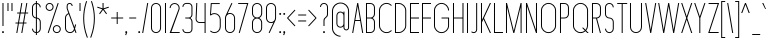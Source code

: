 SplineFontDB: 3.2
FontName: Roland
FullName: Roland
FamilyName: Roland
Weight: Light
Copyright: Copyright (c) 2020, Roland Bernard
UComments: "2020-8-28: Created with FontForge (http://fontforge.org)"
Version: 001.000
ItalicAngle: 0
UnderlinePosition: -100
UnderlineWidth: 50
Ascent: 800
Descent: 200
InvalidEm: 0
LayerCount: 2
Layer: 0 0 "Back" 1
Layer: 1 0 "Fore" 0
XUID: [1021 36 1614478912 11935583]
FSType: 0
OS2Version: 0
OS2_WeightWidthSlopeOnly: 0
OS2_UseTypoMetrics: 1
CreationTime: 1598621781
ModificationTime: 1600025480
PfmFamily: 17
TTFWeight: 1
TTFWidth: 1
LineGap: 90
VLineGap: 0
OS2TypoAscent: 0
OS2TypoAOffset: 1
OS2TypoDescent: 0
OS2TypoDOffset: 1
OS2TypoLinegap: 90
OS2WinAscent: 0
OS2WinAOffset: 1
OS2WinDescent: 0
OS2WinDOffset: 1
HheadAscent: 0
HheadAOffset: 1
HheadDescent: 0
HheadDOffset: 1
OS2CapHeight: 750
OS2XHeight: 500
OS2Vendor: 'PfEd'
MarkAttachClasses: 1
DEI: 91125
LangName: 1033
Encoding: UnicodeBmp
UnicodeInterp: none
NameList: AGL For New Fonts
DisplaySize: -48
AntiAlias: 1
FitToEm: 0
WinInfo: 30 30 12
BeginPrivate: 1
BlueValues 22 [-2 0 500 502 750 752]
EndPrivate
BeginChars: 65536 117

StartChar: X
Encoding: 88 88 0
Width: 336
Flags: MW
LayerCount: 2
Fore
SplineSet
30 750 m 1
 56.353515625 750 l 1
 168.17578125 414.53125 l 1
 279.998046875 750 l 1
 306.3515625 750 l 1
 181.353515625 375 l 1
 306.3515625 0 l 1
 279.998046875 0 l 1
 168.17578125 335.46875 l 1
 56.353515625 0 l 1
 30 0 l 1
 154.998046875 375 l 1
 30 750 l 1
EndSplineSet
EndChar

StartChar: Q
Encoding: 81 81 1
Width: 482
Flags: MW
LayerCount: 2
Fore
SplineSet
238.5 752 m 2
 239.5 752 l 2
 343.458007812 752 427 667.458007812 427 563.5 c 2
 427 186.5 l 2
 427 139.010742188 409.3515625 95.580078125 380.275390625 62.40234375 c 1
 442.677734375 0 l 1
 407.32421875 0 l 1
 362.59765625 44.724609375 l 1
 329.419921875 15.6484375 286.989257812 -2 239.5 -2 c 2
 238.5 -2 l 2
 134.541992188 -2 50 82.5419921875 50 186.5 c 2
 50 563.5 l 2
 50 667.458007812 134.541992188 752 238.5 752 c 2
238.5 728 m 2
 148.053710938 728 75 653.946289062 75 563.5 c 2
 75 186.5 l 2
 75 96.0537109375 148.053710938 22 238.5 22 c 2
 239.5 22 l 2
 280.359375 22 316.66796875 37.115234375 345.296875 62.025390625 c 1
 274.560546875 132.76171875 l 1
 309.9140625 132.76171875 l 1
 362.857421875 79.8203125 l 1
 387.268554688 108.600585938 402 145.89453125 402 186.5 c 2
 402 563.5 l 2
 402 653.946289062 329.946289062 728 239.5 728 c 2
 238.5 728 l 2
EndSplineSet
EndChar

StartChar: space
Encoding: 32 32 2
Width: 250
Flags: MW
LayerCount: 2
EndChar

StartChar: e
Encoding: 101 101 3
Width: 342
Flags: MW
LayerCount: 2
Fore
SplineSet
171 502 m 2
 171.052734375 502 l 2
 240.467773438 501.985351562 297 445.421875 297 376 c 2
 297 238 l 1
 70 238 l 1
 70 124 l 2
 70 68.0712890625 115.071289062 22 171 22 c 2
 186 22 l 2
 214.090820312 22 239.440429688 33.625 257.71875 52.28125 c 1
 275.0390625 34.9609375 l 1
 252.21875 12.140625 220.719726562 -2 186 -2 c 2
 171 -2 l 2
 101.560546875 -2 45 54.560546875 45 124 c 2
 45 376 l 2
 45 445.439453125 101.560546875 502.014648438 171 502 c 2
171 478 m 2
 115.071289062 478.013671875 70 431.928710938 70 376 c 2
 70 262 l 1
 272 262 l 1
 272 376 l 2
 272 431.912109375 226.955078125 477.986328125 171.049804688 478 c 2
 171 478 l 2
EndSplineSet
EndChar

StartChar: exclam
Encoding: 33 33 4
Width: 150
Flags: MW
LayerCount: 2
Fore
SplineSet
62.5 175 m 5
 62.5 750 l 5
 87.5 750 l 5
 87.5 175 l 5
 62.5 175 l 5
50 23 m 4
 50 36.806640625 61.193359375 48 75 48 c 4
 88.806640625 48 100 36.806640625 100 23 c 4
 100 9.193359375 88.806640625 -2 75 -2 c 4
 61.193359375 -2 50 9.193359375 50 23 c 4
EndSplineSet
EndChar

StartChar: quotedbl
Encoding: 34 34 5
Width: 200
Flags: MW
LayerCount: 2
Fore
SplineSet
37.5 550 m 5
 37.5 750 l 5
 62.5 750 l 5
 62.5 550 l 5
 37.5 550 l 5
137.5 550 m 5
 137.5 750 l 5
 162.5 750 l 5
 162.5 550 l 5
 137.5 550 l 5
EndSplineSet
EndChar

StartChar: numbersign
Encoding: 35 35 6
Width: 391
Flags: MW
LayerCount: 2
Fore
SplineSet
182.833984375 750 m 5
 208.177734375 750 l 5
 168.51171875 512 l 5
 268.166015625 512 l 5
 307.833984375 750 l 5
 333.177734375 750 l 5
 293.51171875 512 l 5
 356.01171875 512 l 5
 352.01171875 488 l 5
 289.51171875 488 l 5
 251.845703125 262 l 5
 314.34375 262 l 5
 310.34375 238 l 5
 247.845703125 238 l 5
 208.177734375 0 l 5
 182.833984375 0 l 5
 222.5 238 l 5
 122.845703125 238 l 5
 83.177734375 0 l 5
 57.833984375 0 l 5
 97.5 238 l 5
 35 238 l 5
 39 262 l 5
 101.5 262 l 5
 139.166015625 488 l 5
 76.666015625 488 l 5
 80.666015625 512 l 5
 143.166015625 512 l 5
 182.833984375 750 l 5
164.51171875 488 m 5
 126.845703125 262 l 5
 226.5 262 l 5
 264.166015625 488 l 5
 164.51171875 488 l 5
EndSplineSet
EndChar

StartChar: zero
Encoding: 48 48 7
Width: 352
Flags: HMW
LayerCount: 2
Fore
SplineSet
176 752 m 0
 245.439453125 752 302 695.439453125 302 626 c 2
 302 124 l 2
 302 54.560546875 245.439453125 -2 176 -2 c 0
 106.560546875 -2 50 54.560546875 50 124 c 2
 50 626 l 2
 50 695.439453125 106.560546875 752 176 752 c 0
176 728 m 0
 120.071289062 728 75 681.928710938 75 626 c 2
 75 124 l 2
 75 68.0712890625 120.071289062 22 176 22 c 0
 231.928710938 22 277 68.0712890625 277 124 c 2
 277 626 l 2
 277 681.928710938 231.928710938 728 176 728 c 0
EndSplineSet
EndChar

StartChar: one
Encoding: 49 49 8
Width: 125
Flags: HMW
LayerCount: 2
Fore
SplineSet
50 750 m 1
 75 750 l 1
 75 0 l 1
 50 0 l 1
 50 725.899414062 l 1
 50 726 l 1
 50 750 l 1
EndSplineSet
EndChar

StartChar: two
Encoding: 50 50 9
Width: 332
Flags: HMW
LayerCount: 2
Fore
SplineSet
166 750 m 2
 166.079101562 750 l 2
 235.483398438 749.978515625 292 693.413085938 292 624 c 0
 292 612.7265625 290.5 601.795898438 287.705078125 591.388671875 c 2
 83 24 l 1
 292 24 l 1
 292 0 l 1
 40.80859375 0 l 1
 263.615234375 597.84375 l 2
 265.819335938 606.205078125 267 614.97265625 267 624 c 0
 267 679.900390625 221.973632812 725.9765625 166.083984375 726 c 2
 166 726 l 2
 110.071289062 726.0234375 65 679.928710938 65 624 c 1
 40 624 l 1
 40 693.439453125 96.560546875 750.021484375 166 750 c 2
EndSplineSet
EndChar

StartChar: three
Encoding: 51 51 10
Width: 336
Flags: HMW
LayerCount: 2
Fore
SplineSet
132.375 751.999023438 m 2
 189.4140625 751.999023438 l 2
 243.026367188 751.999023438 286.749023438 708.241210938 286.749023438 654.624023438 c 2
 286.749023438 460.375 l 2
 286.749023438 423.661132812 266.248046875 391.584960938 236.110351562 375 c 1
 266.248046875 358.4140625 286.749023438 326.337890625 286.749023438 289.625 c 2
 286.749023438 95.375 l 2
 286.749023438 41.765625 243.041015625 -2 189.439453125 -2 c 2
 132.375 -2 l 2
 78.744140625 -2.0009765625 35 41.744140625 35 95.375 c 1
 60 95.375 l 1
 60 55.2548828125 92.2548828125 22 132.375 22 c 2
 189.4296875 22 l 2
 229.5234375 22 261.749023438 55.2734375 261.749023438 95.375 c 2
 261.749023438 289.625 l 2
 261.749023438 329.744140625 229.494140625 363 189.374023438 363 c 2
 107.375 363 l 1
 107.375 387 l 1
 189.374023438 387 l 2
 229.494140625 387 261.749023438 420.254882812 261.749023438 460.375 c 2
 261.749023438 654.624023438 l 2
 261.749023438 694.727539062 229.520507812 727.999023438 189.423828125 727.999023438 c 2
 132.375 727.999023438 l 2
 92.2548828125 727.999023438 60 694.744140625 60 654.624023438 c 1
 35 654.624023438 l 1
 35 708.254882812 78.744140625 751.999023438 132.375 751.999023438 c 2
EndSplineSet
EndChar

StartChar: four
Encoding: 52 52 11
Width: 340
Flags: HMW
LayerCount: 2
Fore
SplineSet
57.375 750 m 1
 82.400390625 750 l 1
 65.08203125 353.271484375 l 2
 65.0361328125 352.185546875 65 351.096679688 65 350 c 0
 65 308.430664062 98.4306640625 274 140 274 c 2
 265 274 l 1
 265 750 l 1
 290 750 l 1
 290 0 l 1
 265 0 l 1
 265 250 l 1
 140 250 l 2
 84.919921875 250 40 294.919921875 40 350 c 0
 40 351.461914062 40.0390625 352.9140625 40.1015625 354.361328125 c 2
 57.375 750 l 1
EndSplineSet
EndChar

StartChar: five
Encoding: 53 53 12
Width: 368
Flags: HMW
LayerCount: 2
Fore
SplineSet
70 748 m 1
 293.818359375 748 l 1
 293.818359375 724 l 1
 93 724 l 1
 75 472.16796875 l 1
 99.8076171875 488.487304688 129.47265625 498.0078125 161.318359375 498 c 2
 161.396484375 498 l 2
 248.197265625 497.978515625 318.818359375 427.310546875 318.818359375 340.5 c 2
 318.818359375 155.5 l 2
 318.818359375 68.69921875 248.21484375 -1.970703125 161.427734375 -2 c 2
 161.318359375 -2 l 2
 117.900390625 -2.0146484375 78.5244140625 15.6650390625 50.00390625 44.185546875 c 1
 67.32421875 61.505859375 l 1
 91.302734375 37.1494140625 124.528320312 21.986328125 161.318359375 22 c 2
 161.416015625 22 l 2
 234.696289062 22.0263671875 293.818359375 82.20703125 293.818359375 155.5 c 2
 293.818359375 340.5 l 2
 293.818359375 413.807617188 234.673828125 473.985351562 161.373046875 474 c 2
 161.318359375 474 l 2
 128.310546875 474.006835938 98.1767578125 461.80078125 75.01171875 441.703125 c 1
 50 441.703125 l 1
 70 748 l 1
EndSplineSet
EndChar

StartChar: six
Encoding: 54 54 13
Width: 352
Flags: HMW
LayerCount: 2
Fore
SplineSet
212.5234375 752.408203125 m 1
 235.068359375 741.896484375 l 1
 115.5 486.5 l 1
 133.30078125 496.123046875 154.344726562 502.013671875 176 502 c 2
 176.16015625 502 l 2
 245.674804688 501.95703125 302 445.534179688 302 376 c 2
 302 124 l 2
 302 54.4658203125 245.674804688 -1.95703125 176.16015625 -2 c 2
 176 -2 l 2
 106.412109375 -2.04296875 50 54.412109375 50 124 c 2
 50 376 l 2
 50 396.205078125 54.765625 415.294921875 63.21875 432.220703125 c 2
 212.5234375 752.408203125 l 1
176 478 m 2
 120.219726562 478.032226562 75 431.78125 75 376 c 2
 75 124 l 2
 75 68.2197265625 120.219726562 21.9453125 176 22 c 2
 176.19921875 22 l 2
 231.888671875 22.0546875 277 68.2861328125 277 124 c 2
 277 376 l 2
 277 431.741210938 231.84375 477.967773438 176.1171875 478 c 2
 176 478 l 2
EndSplineSet
EndChar

StartChar: nine
Encoding: 57 57 14
Width: 352
Flags: HMW
LayerCount: 2
Fore
SplineSet
139.4765625 -2.421875 m 1
 116.931640625 8.08984375 l 1
 236.5 263.486328125 l 1
 218.69921875 253.86328125 197.655273438 247.97265625 176 247.986328125 c 2
 175.83984375 247.986328125 l 2
 106.325195312 248.029296875 50 304.452148438 50 373.986328125 c 2
 50 625.986328125 l 2
 50 695.520507812 106.325195312 751.943359375 175.83984375 751.986328125 c 2
 176 751.986328125 l 2
 245.587890625 752.029296875 302 695.57421875 302 625.986328125 c 2
 302 373.986328125 l 2
 302 353.78125 297.234375 334.69140625 288.78125 317.765625 c 2
 139.4765625 -2.421875 l 1
176 271.986328125 m 2
 231.780273438 271.954101562 277 318.205078125 277 373.986328125 c 2
 277 625.986328125 l 2
 277 681.766601562 231.780273438 728.041015625 176 727.986328125 c 2
 175.80078125 727.986328125 l 2
 120.111328125 727.930664062 75 681.700195312 75 625.986328125 c 2
 75 373.986328125 l 2
 75 318.245117188 120.15625 272.018554688 175.8828125 271.986328125 c 2
 176 271.986328125 l 2
EndSplineSet
EndChar

StartChar: seven
Encoding: 55 55 15
Width: 314
Flags: HMW
LayerCount: 2
Fore
SplineSet
30 750.000976562 m 1
 284 750.000976562 l 1
 68.412109375 -1.8466796875 l 1
 44.380859375 5.0439453125 l 1
 251.111328125 726.000976562 l 1
 30 726.000976562 l 1
 30 750.000976562 l 1
EndSplineSet
EndChar

StartChar: eight
Encoding: 56 56 16
Width: 354
Flags: HMW
LayerCount: 2
Fore
SplineSet
177 751.997070312 m 2
 177.486328125 751.997070312 l 2
 247.626953125 751.997070312 304.486328125 695.137695312 304.486328125 624.997070312 c 2
 304.486328125 489.997070312 l 2
 304.486328125 439.048828125 273.482421875 395.116210938 230.18359375 374.883789062 c 1
 273.220703125 354.55078125 304 310.755859375 304 259.999023438 c 2
 304 124.999023438 l 2
 304 54.8583984375 247.140625 -2.0009765625 177 -2.0009765625 c 2
 176.513671875 -2.0009765625 l 2
 106.563476562 -1.7333984375 49.9990234375 55.0478515625 50 124.999023438 c 2
 50 259.999023438 l 2
 50 310.932617188 80.9931640625 354.875976562 124.302734375 375.112304688 c 1
 81.255859375 395.450195312 50.486328125 439.254882812 50.486328125 489.997070312 c 2
 50.486328125 624.997070312 l 2
 50.4853515625 694.947265625 107.049804688 751.729492188 177 751.997070312 c 2
176.993164062 727.99609375 m 2
 120.88671875 727.860351562 75.486328125 681.165039062 75.486328125 624.997070312 c 2
 75.486328125 489.997070312 l 2
 75.486328125 433.826171875 120.889648438 387.1328125 176.999023438 386.998046875 c 2
 177.486328125 386.997070312 l 2
 233.819335938 386.862304688 279.486328125 433.6640625 279.486328125 489.997070312 c 2
 279.486328125 624.997070312 l 2
 279.486328125 681.330078125 233.819335938 728.133789062 177.486328125 727.997070312 c 2
 176.993164062 727.99609375 l 2
176.935546875 362.999023438 m 2
 120.631835938 362.962890625 75 316.310546875 75 259.999023438 c 2
 75 124.999023438 l 2
 75 68.666015625 120.666992188 21.919921875 177 21.9990234375 c 2
 177.286132812 21.9990234375 l 2
 233.48828125 22.078125 279 68.76171875 279 124.999023438 c 2
 279 259.999023438 l 2
 279 316.283203125 233.412109375 362.916015625 177.146484375 362.997070312 c 2
 176.935546875 362.999023438 l 2
EndSplineSet
EndChar

StartChar: R
Encoding: 82 82 17
Width: 314
Flags: HMW
LayerCount: 2
Fore
SplineSet
50 750 m 5
 163.130859375 750 l 6
 224.356445312 750 274.012695312 700.484375 274.25 639.314453125 c 6
 274.25 473.685546875 l 6
 274.030273438 417.126953125 231.560546875 370.53515625 176.76171875 363.83203125 c 5
 176.802734375 363.6796875 l 5
 274.25 0 l 5
 248.3671875 0 l 5
 151.1015625 363 l 5
 75 363 l 5
 75 0 l 5
 50 0 l 5
 50 750 l 5
75 726 m 5
 75 387 l 5
 170.466796875 387.322265625 l 6
 214.453125 391.126953125 249.025390625 428.78515625 249.25 473.685546875 c 6
 249.25 639.314453125 l 6
 249.012695312 686.68359375 210.549804688 726 163.130859375 726 c 6
 75 726 l 5
EndSplineSet
EndChar

StartChar: o
Encoding: 111 111 18
Width: 352
Flags: HMW
LayerCount: 2
Fore
SplineSet
176 502 m 6
 176.346679688 501.999023438 l 6
 245.775390625 501.90625 302 445.471679688 302 376 c 6
 302 124 l 6
 302 54.4677734375 245.678710938 -1.955078125 176.16796875 -2 c 6
 176 -2 l 6
 106.412109375 -2.0458984375 50 54.412109375 50 124 c 6
 50 376 l 6
 50 445.587890625 106.412109375 502.09375 176 502 c 6
176 478 m 6
 120.219726562 478.064453125 75 431.780273438 75 376 c 6
 75 124 l 6
 75 68.21875 120.219726562 21.962890625 176 22 c 6
 176.133789062 22 l 6
 231.852539062 22.037109375 277 68.263671875 277 124 c 6
 277 376 l 6
 277 431.702148438 231.908203125 477.934570312 176.235351562 478 c 6
 176 478 l 6
EndSplineSet
EndChar

StartChar: l
Encoding: 108 108 19
Width: 125
Flags: HMW
LayerCount: 2
Fore
SplineSet
50 750 m 1
 75 750 l 1
 75 24.0703125 l 1
 75 23.990234375 l 1
 75 0 l 1
 50 0 l 1
 50 23.99609375 l 1
 50 24.0556640625 l 1
 50 725.815429688 l 1
 50 726 l 1
 50 750 l 1
EndSplineSet
EndChar

StartChar: a
Encoding: 97 97 20
Width: 352
Flags: HMW
LayerCount: 2
Fore
SplineSet
176 502 m 6
 176.34765625 502 l 6
 217.54296875 501.944335938 254.088867188 481.051757812 277 450.37109375 c 5
 277 500 l 5
 302 500 l 5
 302 0 l 5
 277 0 l 5
 277 49.642578125 l 5
 254.055664062 18.9267578125 217.436523438 -1.9736328125 176.16796875 -2 c 6
 176 -2 l 6
 106.412109375 -2.0458984375 50 54.412109375 50 124 c 6
 50 376 l 6
 50 445.587890625 106.412109375 502.09375 176 502 c 6
176 478 m 6
 120.219726562 478.064453125 75 431.780273438 75 376 c 6
 75 124 l 6
 75 68.21875 120.219726562 21.962890625 176 22 c 6
 176.1328125 22 l 6
 231.852539062 22.037109375 277 68.263671875 277 124 c 6
 277 376 l 6
 277 431.702148438 231.907226562 477.935546875 176.234375 478 c 6
 176 478 l 6
EndSplineSet
EndChar

StartChar: n
Encoding: 110 110 21
Width: 352
Flags: HMW
LayerCount: 2
Fore
SplineSet
175.65234375 502 m 6
 176 502 l 6
 245.587890625 502.09375 302 445.587890625 302 376 c 6
 302 0 l 5
 277 0 l 5
 277 376 l 6
 277 431.780273438 231.780273438 478.064453125 176 478 c 6
 175.765625 478 l 6
 120.092773438 477.935546875 75 431.702148438 75 376 c 6
 75 0 l 5
 50 0 l 5
 50 500 l 5
 75 500 l 5
 75 450.37109375 l 5
 97.9111328125 481.051757812 134.45703125 501.944335938 175.65234375 502 c 6
EndSplineSet
EndChar

StartChar: r
Encoding: 114 114 22
Width: 205
Flags: HMW
LayerCount: 2
Fore
SplineSet
50 500 m 1
 75 500 l 1
 75 450.37109375 l 1
 97.865234375 480.990234375 134.309570312 501.8828125 175.404296875 501.999023438 c 2
 175.53515625 502 l 2
 175.57421875 502 175.61328125 502 175.65234375 502 c 1
 175.65234375 477.998046875 l 2
 175.62109375 477.998046875 175.590820312 477.998046875 175.559570312 477.998046875 c 2
 175.447265625 477.997070312 l 2
 119.920898438 477.788085938 75 431.595703125 75 376 c 2
 75 0 l 1
 50 0 l 1
 50 500 l 1
EndSplineSet
EndChar

StartChar: d
Encoding: 100 100 23
Width: 352
Flags: HMW
LayerCount: 2
Fore
SplineSet
176 502 m 6
 176.34765625 502 l 6
 217.54296875 501.944335938 254.088867188 481.051757812 277 450.37109375 c 5
 277 750 l 5
 302 750 l 5
 302 0 l 5
 277 0 l 5
 277 49.642578125 l 5
 254.055664062 18.9267578125 217.436523438 -1.97265625 176.16796875 -2 c 6
 176 -2 l 6
 106.412109375 -2.0458984375 50 54.412109375 50 124 c 6
 50 376 l 6
 50 445.587890625 106.412109375 502.09375 176 502 c 6
176 478 m 6
 120.219726562 478.064453125 75 431.780273438 75 376 c 6
 75 124 l 6
 75 68.21875 120.219726562 21.962890625 176 22 c 6
 176.1328125 22 l 6
 231.852539062 22.037109375 277 68.263671875 277 124 c 6
 277 376 l 6
 277 431.702148438 231.907226562 477.935546875 176.234375 478 c 6
 176 478 l 6
EndSplineSet
EndChar

StartChar: B
Encoding: 66 66 24
Width: 324
Flags: HMW
LayerCount: 2
Fore
SplineSet
50 750 m 5
 163.130859375 750 l 6
 224.356445312 750 274.012695312 700.484375 274.25 639.314453125 c 6
 274.25 473.685546875 l 6
 274.083007812 430.588867188 248.3828125 393.28515625 212.390625 375 c 5
 248.3828125 356.71484375 274.083007812 319.411132812 274.25 276.314453125 c 6
 274.25 110.685546875 l 6
 274.012695312 49.515625 224.356445312 0 163.130859375 0 c 6
 50 0 l 5
 50 750 l 5
75 726 m 5
 75 387 l 5
 170.466796875 387.322265625 l 6
 214.453125 391.126953125 249.025390625 428.78515625 249.25 473.685546875 c 6
 249.25 639.314453125 l 6
 249.012695312 686.68359375 210.549804688 726 163.130859375 726 c 6
 75 726 l 5
75 363 m 5
 75 24 l 5
 163.130859375 24 l 6
 210.549804688 24 249.012695312 63.31640625 249.25 110.685546875 c 6
 249.25 276.314453125 l 6
 249.025390625 321.21484375 214.453125 358.873046875 170.466796875 362.677734375 c 6
 75 363 l 5
EndSplineSet
EndChar

StartChar: b
Encoding: 98 98 25
Width: 352
Flags: HMW
LayerCount: 2
Fore
SplineSet
176 502 m 6
 245.587890625 502.09375 302 445.587890625 302 376 c 6
 302 124 l 6
 302 54.412109375 245.587890625 -2.0458984375 176 -2 c 6
 175.83203125 -2 l 6
 134.563476562 -1.97265625 97.9443359375 18.9267578125 75 49.642578125 c 5
 75 0 l 5
 50 0 l 5
 50 750 l 5
 75 750 l 5
 75 450.37109375 l 5
 97.9111328125 481.051757812 134.45703125 501.944335938 175.65234375 502 c 6
 176 502 l 6
176 478 m 6
 175.765625 478 l 6
 120.092773438 477.935546875 75 431.702148438 75 376 c 6
 75 124 l 6
 75 68.263671875 120.147460938 22.037109375 175.8671875 22 c 6
 176 22 l 6
 231.780273438 21.962890625 277 68.21875 277 124 c 6
 277 376 l 6
 277 431.780273438 231.780273438 478.064453125 176 478 c 6
EndSplineSet
EndChar

StartChar: c
Encoding: 99 99 26
Width: 295
Flags: HMW
LayerCount: 2
Fore
SplineSet
176 502 m 6
 176.34765625 502 l 6
 211.1015625 501.953125 242.543945312 487.787109375 265.28515625 464.9375 c 5
 247.845703125 447.498046875 l 5
 229.5859375 466.23828125 204.252929688 477.966796875 176.236328125 478 c 6
 176 478 l 6
 120.219726562 478.064453125 75 431.780273438 75 376 c 6
 75 124 l 6
 75 68.21875 120.219726562 21.962890625 176 22 c 6
 176.134765625 22 l 6
 204.143554688 22.0185546875 229.479492188 33.7109375 247.75390625 52.4140625 c 5
 265.1875 34.98046875 l 5
 242.415039062 12.1552734375 210.942382812 -1.9775390625 176.16796875 -2 c 6
 176 -2 l 6
 106.412109375 -2.0458984375 50 54.412109375 50 124 c 6
 50 376 l 6
 50 445.587890625 106.412109375 502.09375 176 502 c 6
EndSplineSet
EndChar

StartChar: f
Encoding: 102 102 27
Width: 160
Flags: HMW
LayerCount: 2
Fore
SplineSet
118.310546875 752 m 2
 130 752 l 1
 130 728 l 1
 118.397460938 728 l 2
 97.181640625 727.970703125 80 709.728515625 80 688.5 c 2
 80 500 l 1
 130 500 l 1
 130 476 l 1
 80 476 l 1
 80 0 l 1
 55 0 l 1
 55 476 l 1
 30 476 l 1
 30 500 l 1
 55 500 l 1
 55 688.5 l 2
 55 723.506835938 83.328125 751.999023438 118.310546875 752 c 2
EndSplineSet
EndChar

StartChar: g
Encoding: 103 103 28
Width: 352
Flags: HMW
LayerCount: 2
Fore
SplineSet
176 502 m 2
 176.16796875 502 l 2
 217.436523438 501.97265625 254.055664062 481.073242188 277 450.357421875 c 1
 277 500 l 1
 302 500 l 1
 302 -74 l 2
 302 -143.5234375 245.692382812 -199.947265625 176.193359375 -200 c 2
 176 -200 l 2
 106.412109375 -200.052734375 50 -143.587890625 50 -74 c 1
 75 -74 l 1
 75 -129.78125 120.219726562 -176.020507812 176 -176 c 2
 176.073242188 -176 l 2
 231.8203125 -175.979492188 277 -129.756835938 277 -74 c 2
 277 49.62890625 l 1
 254.088867188 18.9482421875 217.54296875 -1.9443359375 176.34765625 -2 c 2
 176 -2 l 2
 106.412109375 -2.09375 50 54.412109375 50 124 c 2
 50 376 l 2
 50 445.587890625 106.412109375 502.044921875 176 502 c 2
176 478 m 2
 120.219726562 478.037109375 75 431.780273438 75 376 c 2
 75 124 l 2
 75 68.21875 120.219726562 21.935546875 176 22 c 2
 176.234375 22 l 2
 231.907226562 22.064453125 277 68.2978515625 277 124 c 2
 277 376 l 2
 277 431.736328125 231.852539062 477.962890625 176.1328125 478 c 2
 176 478 l 2
EndSplineSet
EndChar

StartChar: h
Encoding: 104 104 29
Width: 352
Flags: HMW
LayerCount: 2
Fore
SplineSet
175.65234375 502 m 6
 176 502 l 6
 245.587890625 502.09375 302 445.587890625 302 376 c 6
 302 0 l 5
 277 0 l 5
 277 376 l 6
 277 431.780273438 231.78125 478.064453125 176 478 c 6
 175.765625 478 l 6
 120.09375 477.935546875 75 431.702148438 75 376 c 6
 75 0 l 5
 50 0 l 5
 50 750 l 5
 75 750 l 5
 75 450.37109375 l 5
 97.912109375 481.051757812 134.45703125 501.944335938 175.65234375 502 c 6
EndSplineSet
EndChar

StartChar: i
Encoding: 105 105 30
Width: 150
Flags: HMW
LayerCount: 2
Fore
SplineSet
62.5 500 m 5
 87.5 500 l 5
 87.5 24.0947265625 l 5
 87.5 23.986328125 l 5
 87.5 0 l 5
 62.5 0 l 5
 62.5 24.0029296875 l 5
 62.5 24.095703125 l 5
 62.5 475.334960938 l 5
 62.5 475.998046875 l 5
 62.5 500 l 5
100 625 m 0
 100 638.797851562 88.798828125 650 75 650 c 0
 61.203125 650 50 638.797851562 50 625 c 0
 50 611.202148438 61.203125 600 75 600 c 0
 88.798828125 600 100 611.202148438 100 625 c 0
EndSplineSet
EndChar

StartChar: j
Encoding: 106 106 31
Width: 187
Flags: HMW
LayerCount: 2
Fore
SplineSet
100 500 m 1
 125 500 l 1
 125 -125 l 2
 125 -166.392578125 91.46875 -199.9765625 50.0859375 -200 c 2
 50 -200 l 1
 50 -176 l 1
 50.126953125 -176 l 2
 77.68359375 -175.963867188 100 -152.571289062 100 -125 c 2
 100 475.333984375 l 1
 100 475.998046875 l 1
 100 500 l 1
137.495117188 625.000976562 m 0
 137.5 638.797851562 126.298828125 650 112.5 650 c 0
 98.703125 650 87.5 638.797851562 87.5 625 c 0
 87.5 611.202148438 98.703125 600 112.5 600 c 0
 126.298828125 600 137.495117188 611.203125 137.495117188 625.000976562 c 0
EndSplineSet
EndChar

StartChar: k
Encoding: 107 107 32
Width: 267
Flags: HMW
LayerCount: 2
Fore
SplineSet
50 750 m 1
 75 750 l 1
 75 236.142578125 l 1
 209.44140625 500 l 1
 237.5 500 l 1
 110.119140625 250 l 1
 237.5 0 l 1
 209.44140625 0 l 1
 96.08984375 222.466796875 l 1
 75 181.07421875 l 1
 75 0 l 1
 50 0 l 1
 50 750 l 1
EndSplineSet
EndChar

StartChar: m
Encoding: 109 109 33
Width: 579
Flags: HMW
LayerCount: 2
Fore
SplineSet
175.65234375 502 m 6
 176 502 l 6
 225.95703125 502.067382812 269.12109375 472.962890625 289.5 430.791015625 c 5
 309.87890625 472.962890625 353.04296875 502.067382812 403 502 c 6
 403.6953125 502 l 6
 473.283203125 502.09375 529.6953125 445.587890625 529.6953125 376 c 6
 529.6953125 0 l 5
 504.6953125 0 l 5
 504.6953125 376 l 6
 504.6953125 431.780273438 459.475585938 478.064453125 403.6953125 478 c 6
 403 478 l 6
 347.219726562 478.064453125 302 431.780273438 302 376 c 6
 302 0 l 5
 277 0 l 5
 277 376 l 6
 277 431.780273438 231.780273438 478.064453125 176 478 c 6
 175.765625 478 l 6
 120.092773438 477.935546875 75 431.702148438 75 376 c 6
 75 0 l 5
 50 0 l 5
 50 500 l 5
 75 500 l 5
 75 450.37109375 l 5
 97.9111328125 481.051757812 134.45703125 501.944335938 175.65234375 502 c 6
EndSplineSet
EndChar

StartChar: p
Encoding: 112 112 34
Width: 352
Flags: HMW
LayerCount: 2
Fore
SplineSet
176 -2 m 6
 175.65234375 -2 l 6
 134.45703125 -1.9443359375 97.9111328125 18.9482421875 75 49.62890625 c 5
 75 -200 l 5
 50 -200 l 5
 50 500 l 5
 75 500 l 5
 75 450.357421875 l 5
 97.9443359375 481.073242188 134.563476562 501.97265625 175.83203125 502 c 6
 176 502 l 6
 245.587890625 502.044921875 302 445.587890625 302 376 c 6
 302 124 l 6
 302 54.412109375 245.587890625 -2.09375 176 -2 c 6
176 22 m 6
 231.780273438 21.935546875 277 68.2197265625 277 124 c 6
 277 376 l 6
 277 431.78125 231.780273438 478.037109375 176 478 c 6
 175.8671875 478 l 6
 120.147460938 477.962890625 75 431.736328125 75 376 c 6
 75 124 l 6
 75 68.2978515625 120.092773438 22.064453125 175.765625 22 c 6
 176 22 l 6
EndSplineSet
EndChar

StartChar: q
Encoding: 113 113 35
Width: 352
Flags: HMW
LayerCount: 2
Fore
SplineSet
176 -2 m 6
 106.412109375 -2.09375 50 54.412109375 50 124 c 6
 50 376 l 6
 50 445.587890625 106.412109375 502.044921875 176 502 c 6
 176.16796875 502 l 6
 217.436523438 501.97265625 254.055664062 481.073242188 277 450.357421875 c 5
 277 500 l 5
 302 500 l 5
 302 -200 l 5
 277 -200 l 5
 277 49.62890625 l 5
 254.088867188 18.9482421875 217.54296875 -1.9443359375 176.34765625 -2 c 6
 176 -2 l 6
176 22 m 6
 176.234375 22 l 6
 231.907226562 22.064453125 277 68.2978515625 277 124 c 6
 277 376 l 6
 277 431.736328125 231.852539062 477.962890625 176.1328125 478 c 6
 176 478 l 6
 120.219726562 478.037109375 75 431.78125 75 376 c 6
 75 124 l 6
 75 68.2197265625 120.219726562 21.935546875 176 22 c 6
EndSplineSet
EndChar

StartChar: s
Encoding: 115 115 36
Width: 244
Flags: HMW
LayerCount: 2
Fore
SplineSet
122.25 502 m 6
 122.388671875 502 l 6
 162.080078125 502 194.5 469.458007812 194.5 429.75 c 5
 169.5 429.75 l 5
 169.5 455.95703125 148.551757812 478 122.358398438 478 c 6
 122.25 478 l 6
 96.0068359375 478 75 455.993164062 75 429.75 c 6
 75 310.25 l 6
 75 284.006835938 96.0068359375 262 122.25 262 c 6
 122.34765625 262 l 6
 162.057617188 262 194.5 229.471679688 194.5 189.75 c 6
 194.5 70.25 l 6
 194.5 30.5546875 162.1015625 -2 122.426757812 -2 c 6
 122.25 -2 l 6
 82.4951171875 -2 50 30.4951171875 50 70.25 c 5
 75 70.25 l 5
 75 44.0068359375 96.0068359375 22 122.25 22 c 6
 122.380859375 22 l 6
 148.563476562 22 169.5 44.0498046875 169.5 70.25 c 6
 169.5 189.75 l 6
 169.5 215.958984375 148.549804688 238 122.354492188 238 c 6
 122.25 238 l 6
 82.4951171875 238 50 270.495117188 50 310.25 c 6
 50 429.75 l 6
 50 469.504882812 82.4951171875 502 122.25 502 c 6
EndSplineSet
EndChar

StartChar: t
Encoding: 116 116 37
Width: 185
Flags: HMW
LayerCount: 2
Fore
SplineSet
80 750 m 5
 105 750 l 5
 105 500 l 5
 155 500 l 5
 155 476 l 5
 105 476 l 5
 105 0 l 5
 80 0 l 5
 80 476 l 5
 30 476 l 5
 30 500 l 5
 80 500 l 5
 80 750 l 5
EndSplineSet
EndChar

StartChar: u
Encoding: 117 117 38
Width: 352
Flags: HMW
LayerCount: 2
Fore
SplineSet
50 500 m 1
 75 500 l 1
 75 124 l 2
 75 68.2197265625 120.219726562 21.9619140625 176 22 c 2
 176.139648438 22 l 2
 231.856445312 22.0390625 277 68.265625 277 124 c 2
 277 500 l 1
 302 500 l 1
 302 124 l 2
 302 54.4619140625 245.668945312 -1.958984375 176.150390625 -2 c 2
 176 -2 l 2
 106.412109375 -2.041015625 50 54.412109375 50 124 c 2
 50 500 l 1
EndSplineSet
EndChar

StartChar: v
Encoding: 118 118 39
Width: 347
Flags: HMW
LayerCount: 2
Fore
SplineSet
30 500 m 1
 55.84375 500 l 1
 173.921875 49.3203125 l 1
 292 500 l 1
 317.84375 500 l 1
 174.04296875 -48.859375 l 1
 173.921875 -49.3203125 l 1
 30 500 l 1
EndSplineSet
EndChar

StartChar: w
Encoding: 119 119 40
Width: 1000
Flags: HM
LayerCount: 2
Fore
SplineSet
0 500 m 1
 25.84375 500 l 1
 143.921875 53.3203125 l 1
 262 510 l 1
 262.041992188 509.833007812 l 1
 380.078125 53.3203125 l 1
 498.15625 500 l 1
 524 500 l 1
 380.19921875 -48.859375 l 1
 380.078125 -49.3203125 l 1
 262 406.359375 l 1
 144.04296875 -48.859375 l 1
 143.921875 -49.3203125 l 1
 0 500 l 1
EndSplineSet
EndChar

StartChar: x
Encoding: 120 120 41
Width: 274
Flags: HMW
LayerCount: 2
Fore
SplineSet
30 500 m 5
 56.703125 500 l 5
 137.1015625 285.6015625 l 5
 217.5 500 l 5
 244.203125 500 l 5
 150.453125 250 l 5
 244.203125 0 l 5
 217.5 0 l 5
 137.1015625 214.3984375 l 5
 56.703125 0 l 5
 30 0 l 5
 123.75 250 l 5
 30 500 l 5
EndSplineSet
EndChar

StartChar: y
Encoding: 121 121 42
Width: 342
Flags: HMW
LayerCount: 2
Fore
SplineSet
30 500 m 5
 55.76953125 500 l 5
 165.41796875 61.40625 l 5
 286.349609375 500 l 5
 312.283203125 500 l 5
 119.2734375 -200 l 5
 93.33984375 -200 l 5
 151.90234375 12.390625 l 5
 30 500 l 5
EndSplineSet
EndChar

StartChar: z
Encoding: 122 122 43
Width: 294
Flags: HMW
LayerCount: 2
Fore
SplineSet
40.873046875 500 m 5
 259.24609375 500 l 5
 71.74609375 25 l 5
 253.373046875 25 l 5
 253.373046875 0 l 5
 35 0 l 5
 222.5 475 l 5
 40.873046875 475 l 5
 40.873046875 500 l 5
EndSplineSet
EndChar

StartChar: O
Encoding: 79 79 44
Width: 477
Flags: HMW
LayerCount: 2
Fore
SplineSet
238.5 752 m 2
 238.71484375 752 l 2
 342.57421875 751.94140625 427 667.385742188 427 563.5 c 2
 427 186.5 l 2
 427 82.615234375 342.577148438 -1.9404296875 238.719726562 -2 c 2
 238.5 -2 l 2
 134.541992188 -2.0595703125 50 82.5419921875 50 186.5 c 2
 50 563.5 l 2
 50 667.458007812 134.541992188 752.05859375 238.5 752 c 2
238.5 728 m 2
 148.053710938 728.0390625 75 653.946289062 75 563.5 c 2
 75 186.5 l 2
 75 96.0537109375 148.053710938 21.9453125 238.5 22 c 2
 238.701171875 22 l 2
 329.0546875 22.0546875 402 96.1201171875 402 186.5 c 2
 402 563.5 l 2
 402 653.899414062 329.0234375 727.9609375 238.642578125 728 c 2
 238.5 728 l 2
EndSplineSet
EndChar

StartChar: C
Encoding: 67 67 45
Width: 401
Flags: HMW
LayerCount: 2
Fore
SplineSet
238.5 752 m 2
 238.71484375 752 l 2
 290.614257812 751.970703125 337.66015625 730.840820312 371.744140625 696.744140625 c 1
 354.421875 679.421875 l 1
 324.864257812 709.366210938 283.939453125 727.98046875 238.642578125 728 c 2
 238.5 728 l 2
 148.053710938 728.0390625 75 653.946289062 75 563.5 c 2
 75 186.5 l 2
 75 96.0537109375 148.053710938 21.9453125 238.5 22 c 2
 238.701171875 22 l 2
 284.001953125 22.02734375 324.923828125 40.662109375 354.47265625 70.626953125 c 1
 371.79296875 53.306640625 l 1
 337.706054688 19.1806640625 290.641601562 -1.970703125 238.71875 -2 c 2
 238.5 -2 l 2
 134.541992188 -2.0595703125 50 82.5419921875 50 186.5 c 2
 50 563.5 l 2
 50 667.458007812 134.541992188 752.05859375 238.5 752 c 2
EndSplineSet
EndChar

StartChar: D
Encoding: 68 68 46
Width: 381
Flags: HMW
LayerCount: 2
Fore
SplineSet
50 750 m 1
 143.75 750 l 2
 247.155273438 750 331.25 665.905273438 331.25 562.5 c 2
 331.25 187.5 l 2
 331.25 84.0947265625 247.155273438 0 143.75 0 c 2
 50 0 l 1
 50 750 l 1
75 726 m 1
 75 24 l 1
 143.75 24 l 2
 233.64453125 24 306.25 97.60546875 306.25 187.5 c 2
 306.25 562.5 l 2
 306.25 652.39453125 233.64453125 726 143.75 726 c 2
 75 726 l 1
EndSplineSet
EndChar

StartChar: E
Encoding: 69 69 47
Width: 305
Flags: HMW
LayerCount: 2
Fore
SplineSet
50 750 m 5
 275 750 l 5
 275 725 l 5
 75 725 l 5
 75 387.5 l 5
 275 387.5 l 5
 275 362.5 l 5
 75 362.5 l 5
 75 25 l 5
 275 25 l 5
 275 0 l 5
 50 0 l 5
 50 750 l 5
EndSplineSet
EndChar

StartChar: F
Encoding: 70 70 48
Width: 305
Flags: HMW
LayerCount: 2
Fore
SplineSet
50 750 m 5
 275 750 l 5
 275 725 l 5
 75 725 l 5
 75 387.5 l 5
 275 387.5 l 5
 275 362.5 l 5
 75 362.5 l 5
 75 0 l 5
 50 0 l 5
 50 750 l 5
EndSplineSet
EndChar

StartChar: A
Encoding: 65 65 49
Width: 335
Flags: HMW
LayerCount: 2
Fore
SplineSet
155.341796875 750 m 1
 180.001953125 750 l 1
 305.34375 0 l 1
 280 0 l 1
 229.916015625 300.5 l 1
 105.427734375 300.5 l 1
 55.34375 0 l 1
 30 0 l 1
 155.341796875 750 l 1
167.671875 673.96484375 m 1
 109.427734375 324.5 l 1
 225.916015625 324.5 l 1
 167.671875 673.96484375 l 1
EndSplineSet
EndChar

StartChar: G
Encoding: 71 71 50
Width: 477
Flags: HMW
LayerCount: 2
Fore
SplineSet
238.5 752 m 6
 238.754882812 752 l 6
 342.595703125 751.930664062 427 667.372070312 427 563.5 c 5
 402 563.5 l 5
 402 653.874023438 329.063476562 727.940429688 238.717773438 728 c 6
 238.5 728 l 6
 148.053710938 728.059570312 75 653.946289062 75 563.5 c 6
 75 186.5 l 6
 75 96.0537109375 148.053710938 21.9267578125 238.5 22 c 6
 238.767578125 22 l 6
 329.090820312 22.0732421875 402 96.142578125 402 186.5 c 6
 402 363 l 5
 238.5 363 l 5
 238.5 387 l 5
 427 387 l 5
 427 186.5 l 6
 427 82.6201171875 342.583984375 -1.9365234375 238.732421875 -2 c 6
 238.5 -2 l 6
 134.541992188 -2.0634765625 50 82.5419921875 50 186.5 c 6
 50 563.5 l 6
 50 667.458007812 134.541992188 752.069335938 238.5 752 c 6
EndSplineSet
EndChar

StartChar: H
Encoding: 72 72 51
Width: 362
Flags: HMW
LayerCount: 2
Fore
SplineSet
50 750 m 5
 75 750 l 5
 75 387 l 5
 287.5 387 l 5
 287.5 750 l 5
 312.5 750 l 5
 312.5 0 l 5
 287.5 0 l 5
 287.5 363 l 5
 75 363 l 5
 75 0 l 5
 50 0 l 5
 50 750 l 5
EndSplineSet
EndChar

StartChar: I
Encoding: 73 73 52
Width: 125
Flags: HMW
LayerCount: 2
Fore
SplineSet
50 750 m 5
 75 750 l 5
 75 725.995117188 l 5
 75 725.904296875 l 5
 75 24.125 l 5
 75 24.0029296875 l 5
 75 0 l 5
 50 0 l 5
 50 24 l 5
 50 24.0849609375 l 5
 50 725.887695312 l 5
 50 725.982421875 l 5
 50 750 l 5
EndSplineSet
EndChar

StartChar: L
Encoding: 76 76 53
Width: 305
Flags: HMW
LayerCount: 2
Fore
SplineSet
50 750 m 5
 75 750 l 5
 75 25 l 5
 275 25 l 5
 275 0 l 5
 50 0 l 5
 50 750 l 5
EndSplineSet
EndChar

StartChar: T
Encoding: 84 84 54
Width: 310
Flags: HMW
LayerCount: 2
Fore
SplineSet
30 750 m 5
 280 750 l 5
 280 726 l 5
 167.5 726 l 5
 167.5 0 l 5
 142.5 0 l 5
 142.5 726 l 5
 30 726 l 5
 30 750 l 5
EndSplineSet
EndChar

StartChar: Y
Encoding: 89 89 55
Width: 340
Flags: HMW
LayerCount: 2
Fore
SplineSet
30 750 m 5
 56.400390625 750 l 5
 170.478515625 413.892578125 l 5
 284.556640625 750 l 5
 310.95703125 750 l 5
 182.978515625 372.935546875 l 5
 182.978515625 0 l 5
 157.978515625 0 l 5
 157.978515625 372.935546875 l 5
 30 750 l 5
EndSplineSet
EndChar

StartChar: P
Encoding: 80 80 56
Width: 324
Flags: HMW
LayerCount: 2
Fore
SplineSet
50 750 m 5
 163.130859375 750 l 6
 224.356445312 750 274.012695312 700.484375 274.25 639.314453125 c 6
 274.25 473.685546875 l 6
 274.012695312 412.515625 224.356445312 363 163.130859375 363 c 6
 75 363 l 5
 75 0 l 5
 50 0 l 5
 50 750 l 5
75 726 m 5
 75 387 l 5
 163.130859375 387 l 6
 210.549804688 387 249.012695312 426.31640625 249.25 473.685546875 c 6
 249.25 639.314453125 l 6
 249.012695312 686.68359375 210.549804688 726 163.130859375 726 c 6
 75 726 l 5
EndSplineSet
EndChar

StartChar: Z
Encoding: 90 90 57
Width: 332
Flags: HMW
LayerCount: 2
Fore
SplineSet
39.7265625 750 m 5
 302.51953125 750 l 5
 64.517578125 25 l 5
 291.259765625 25 l 5
 291.259765625 0 l 5
 30 0 l 5
 268 725 l 5
 39.7265625 725 l 5
 39.7265625 750 l 5
EndSplineSet
EndChar

StartChar: J
Encoding: 74 74 58
Width: 229
Flags: HMW
LayerCount: 2
Fore
SplineSet
154.31640625 750 m 1
 179.31640625 750 l 1
 179.31640625 85.5 l 2
 179.31640625 37.359375 140.052734375 -1.96875 91.92578125 -2 c 2
 91.81640625 -2 l 2
 67.7275390625 -2.015625 45.8525390625 7.8310546875 30 23.68359375 c 1
 47.32421875 41.0078125 l 1
 58.634765625 29.318359375 74.357421875 21.984375 91.81640625 22 c 2
 91.9306640625 22 l 2
 126.54296875 22.0302734375 154.31640625 50.8720703125 154.31640625 85.5 c 2
 154.31640625 750 l 1
EndSplineSet
EndChar

StartChar: K
Encoding: 75 75 59
Width: 330
Flags: HMW
LayerCount: 2
Fore
SplineSet
50 750 m 5
 75 750 l 5
 75 326.640625 l 5
 272.4140625 750 l 5
 300 750 l 5
 125.138671875 375.005859375 l 5
 300.005859375 0 l 5
 272.421875 0 l 5
 111.345703125 345.427734375 l 5
 75 267.484375 l 5
 75 0 l 5
 50 0 l 5
 50 750 l 5
EndSplineSet
EndChar

StartChar: V
Encoding: 86 86 60
Width: 335
Flags: HMW
LayerCount: 2
Fore
SplineSet
30 750 m 5
 55.34375 750 l 5
 167.671875 77.83203125 l 5
 280 750 l 5
 305.34375 750 l 5
 180 0 l 5
 155.34375 0 l 5
 30 750 l 5
EndSplineSet
EndChar

StartChar: W
Encoding: 87 87 61
Width: 584
Flags: HMW
LayerCount: 2
Fore
SplineSet
30 750 m 5
 55.34375 750 l 5
 167.671875 77.83203125 l 5
 280 750 l 5
 304.53515625 750 l 5
 416.86328125 77.83203125 l 5
 529.19140625 750 l 5
 554.53515625 750 l 5
 429.19140625 0 l 5
 404.53515625 0 l 5
 292.267578125 671.7578125 l 5
 180 0 l 5
 155.34375 0 l 5
 30 750 l 5
EndSplineSet
EndChar

StartChar: M
Encoding: 77 77 62
Width: 500
Flags: HMW
LayerCount: 2
Fore
SplineSet
50 750 m 1
 75.388671875 750 l 1
 245 54.41015625 l 5
 414.611328125 750 l 1
 440 750 l 1
 440 0 l 1
 415 0 l 1
 415 648.72265625 l 1
 257.125 0 l 5
 232.875 0 l 5
 75 648.72265625 l 1
 75 0 l 1
 50 0 l 1
 50 750 l 1
EndSplineSet
EndChar

StartChar: N
Encoding: 78 78 63
Width: 375
Flags: HMW
LayerCount: 2
Fore
SplineSet
50 750 m 5
 75.677734375 750 l 5
 300 77.03125 l 5
 300 750 l 5
 325 750 l 5
 325 0 l 5
 299.322265625 0 l 5
 75 672.96875 l 5
 75 0 l 5
 50 0 l 5
 50 750 l 5
EndSplineSet
EndChar

StartChar: U
Encoding: 85 85 64
Width: 400
Flags: HMW
LayerCount: 2
Fore
SplineSet
50 750 m 5
 75 750 l 5
 75 148 l 6
 75 78.81640625 130.81640625 21.96484375 200 22 c 6
 200.127929688 22 l 6
 269.252929688 22.03515625 325 78.859375 325 148 c 6
 325 750 l 5
 350 750 l 5
 350 148 l 6
 350 65.3603515625 282.784179688 -1.955078125 200.165039062 -2 c 6
 200 -2 l 6
 117.305664062 -2.044921875 50 65.3056640625 50 148 c 6
 50 750 l 5
EndSplineSet
EndChar

StartChar: S
Encoding: 83 83 65
Width: 319
Flags: HMW
LayerCount: 2
Fore
SplineSet
159.75 752 m 6
 159.935546875 752 l 6
 220.31640625 752 269.5 702.653320312 269.5 642.25 c 5
 244.5 642.25 l 5
 244.5 689.109375 206.856445312 728 160.033203125 728 c 6
 159.75 728 l 6
 112.795898438 728 75 689.204101562 75 642.25 c 6
 75 472.75 l 6
 75 425.795898438 112.795898438 387 159.75 387 c 6
 160.12109375 387 l 6
 220.5859375 387 269.87109375 337.71484375 269.87109375 277.25 c 6
 269.87109375 107.75 l 6
 269.87109375 47.3466796875 220.6875 -2 160.306640625 -2 c 6
 160.12109375 -2 l 6
 99.65625 -2 50.37109375 47.28515625 50.37109375 107.75 c 5
 75.37109375 107.75 l 5
 75.37109375 60.7958984375 113.166992188 22 160.12109375 22 c 6
 160.404296875 22 l 6
 207.227539062 22 244.87109375 60.890625 244.87109375 107.75 c 6
 244.87109375 277.25 l 6
 244.87109375 324.204101562 207.075195312 363 160.12109375 363 c 6
 159.75 363 l 6
 99.28515625 363 50 412.28515625 50 472.75 c 6
 50 642.25 l 6
 50 702.71484375 99.28515625 752 159.75 752 c 6
EndSplineSet
EndChar

StartChar: dollar
Encoding: 36 36 66
Width: 319
Flags: HMW
LayerCount: 2
Fore
SplineSet
147.435546875 800 m 1
 172.435546875 800 l 1
 172.435546875 751.279296875 l 1
 172.556640625 751.265625 l 2
 227.025390625 744.990234375 269.5 698.383789062 269.5 642.25 c 1
 244.5 642.25 l 1
 244.5 684.845703125 213.3984375 720.884765625 172.564453125 727.052734375 c 2
 172.435546875 727.072265625 l 1
 172.435546875 386.302734375 l 1
 172.540039062 386.291015625 l 2
 227.193359375 380.119140625 269.87109375 333.516601562 269.87109375 277.25 c 2
 269.87109375 107.75 l 2
 269.87109375 51.501953125 227.223632812 4.80859375 172.59375 -1.3046875 c 2
 172.435546875 -1.322265625 l 1
 172.435546875 -50 l 1
 147.435546875 -50 l 1
 147.435546875 -1.259765625 l 1
 147.307617188 -1.2451171875 l 2
 92.8427734375 5.099609375 50.37109375 51.619140625 50.37109375 107.75 c 1
 75.37109375 107.75 l 1
 75.37109375 65.1552734375 106.46875 29.244140625 147.301757812 22.9814453125 c 2
 147.435546875 22.9609375 l 1
 147.435546875 363.697265625 l 1
 147.341796875 363.708007812 l 2
 92.6826171875 369.877929688 50 416.479492188 50 472.75 c 2
 50 642.25 l 2
 50 698.51953125 92.681640625 745.12109375 147.338867188 751.291992188 c 2
 147.435546875 751.302734375 l 1
 147.435546875 800 l 1
147.435546875 727.091796875 m 1
 147.299804688 727.071289062 l 2
 106.286132812 720.96875 75 684.97265625 75 642.25 c 2
 75 472.75 l 2
 75 430.009765625 106.314453125 394.013671875 147.3515625 387.920898438 c 2
 147.435546875 387.908203125 l 1
 147.435546875 727.091796875 l 1
172.435546875 362.091796875 m 1
 172.435546875 22.875 l 1
 172.526367188 22.888671875 l 2
 213.560546875 28.88671875 244.87109375 65.01171875 244.87109375 107.75 c 2
 244.87109375 277.25 l 2
 244.87109375 319.987304688 213.561523438 355.983398438 172.52734375 362.078125 c 2
 172.435546875 362.091796875 l 1
EndSplineSet
EndChar

StartChar: percent
Encoding: 37 37 67
Width: 510
Flags: HMW
LayerCount: 2
Fore
SplineSet
368.1484375 751.97265625 m 1
 391.8515625 744.02734375 l 1
 141.8515625 -1.97265625 l 1
 118.1484375 5.97265625 l 1
 368.1484375 751.97265625 l 1
165 752 m 0
 220.080078125 752 265 707.080078125 265 652 c 0
 265 596.919921875 220.080078125 552 165 552 c 0
 109.919921875 552 65 596.919921875 65 652 c 0
 65 707.080078125 109.919921875 752 165 752 c 0
165 728 m 0
 123.430664062 728 90 693.569335938 90 652 c 0
 90 610.430664062 123.430664062 576 165 576 c 0
 206.569335938 576 240 610.430664062 240 652 c 0
 240 693.569335938 206.569335938 728 165 728 c 0
345 198 m 0
 400.080078125 198 445 153.080078125 445 98 c 0
 445 42.919921875 400.080078125 -2 345 -2 c 0
 289.919921875 -2 245 42.919921875 245 98 c 0
 245 153.080078125 289.919921875 198 345 198 c 0
345 174 m 0
 303.430664062 174 270 139.569335938 270 98 c 0
 270 56.4306640625 303.430664062 22 345 22 c 0
 386.569335938 22 420 56.4306640625 420 98 c 0
 420 139.569335938 386.569335938 174 345 174 c 0
EndSplineSet
EndChar

StartChar: ampersand
Encoding: 38 38 68
Width: 387
Flags: HMW
LayerCount: 2
Fore
SplineSet
166.5 752 m 2
 166.62109375 752 l 2
 207.838867188 752 241.5 718.233398438 241.5 677 c 1
 216.5 677 l 1
 216.5 704.713867188 194.33984375 728 166.64453125 728 c 2
 166.5 728 l 2
 138.737304688 728 116.5 704.762695312 116.5 677 c 2
 116.5 625 l 2
 116.5 619.016601562 117.5390625 613.247070312 119.4375 607.87109375 c 2
 286.173828125 149.892578125 l 1
 304.05859375 216.640625 l 1
 328.20703125 210.169921875 l 1
 301.091796875 108.9140625 l 1
 337.578125 8.6953125 l 1
 314.08984375 0.146484375 l 1
 289.16015625 68.65625 l 1
 268.641601562 26.900390625 225.682617188 -2 176.143554688 -2 c 2
 176 -2 l 2
 106.560546875 -2 50 54.560546875 50 124 c 2
 50 376 l 2
 50 430.752929688 85.169921875 477.482421875 134.0859375 494.806640625 c 1
 96.041015625 599.35546875 l 2
 93.1064453125 607.364257812 91.5 616.002929688 91.5 625 c 2
 91.5 677 l 2
 91.5 718.2734375 125.2265625 752 166.5 752 c 2
142.330078125 472.1484375 m 1
 103.043945312 458.067382812 74.3974609375 420.10546875 75 376 c 2
 75 124 l 2
 75 68.0712890625 120.071289062 22 176 22 c 2
 176.134765625 22 l 2
 225.96875 22 267.15234375 58.7080078125 275.466796875 106.28515625 c 1
 142.330078125 472.1484375 l 1
EndSplineSet
EndChar

StartChar: quotesingle
Encoding: 39 39 69
Width: 101
Flags: HMW
LayerCount: 2
Fore
SplineSet
38 550 m 1
 38 750 l 1
 63 750 l 1
 63 550 l 1
 38 550 l 1
EndSplineSet
EndChar

StartChar: parenleft
Encoding: 40 40 70
Width: 176
Flags: HMW
LayerCount: 2
Fore
SplineSet
104.46484375 800 m 1
 127.78125 791.751953125 l 1
 122.291015625 776.157226562 117.100585938 760.454101562 112.213867188 744.649414062 c 0
 74.630859375 623.100585938 55 495.62109375 55 366.404296875 c 0
 55 217.154296875 81.17578125 70.2197265625 130.970703125 -67.931640625 c 0
 136.05859375 -82.0439453125 141.391601562 -96.0654296875 146.96875 -109.98828125 c 1
 124.1171875 -119.189453125 l 1
 118.383789062 -104.951171875 112.901367188 -90.611328125 107.674804688 -76.17578125 c 0
 56.765625 64.408203125 30 214.025390625 30 366.404296875 c 0
 30 499.379882812 50.390625 630.25 89.4130859375 754.8515625 c 0
 94.15625 769.99609375 99.1748046875 785.047851562 104.46484375 800 c 1
EndSplineSet
EndChar

StartChar: parenright
Encoding: 41 41 71
Width: 176
Flags: HMW
LayerCount: 2
Fore
SplineSet
72.50390625 800 m 1
 49.1875 791.751953125 l 1
 54.677734375 776.157226562 59.8681640625 760.454101562 64.7548828125 744.649414062 c 0
 102.337890625 623.100585938 121.96875 495.62109375 121.96875 366.404296875 c 0
 121.96875 217.154296875 95.79296875 70.2197265625 45.998046875 -67.931640625 c 0
 40.91015625 -82.0439453125 35.5771484375 -96.0654296875 30 -109.98828125 c 1
 52.8515625 -119.189453125 l 1
 58.5849609375 -104.951171875 64.0673828125 -90.611328125 69.2939453125 -76.17578125 c 0
 120.203125 64.408203125 146.96875 214.025390625 146.96875 366.404296875 c 0
 146.96875 499.379882812 126.578125 630.25 87.5556640625 754.8515625 c 0
 82.8125 769.99609375 77.7939453125 785.047851562 72.50390625 800 c 1
EndSplineSet
EndChar

StartChar: asterisk
Encoding: 42 42 72
Width: 353
Flags: HMW
LayerCount: 2
Fore
SplineSet
164.021484375 750 m 5
 189.021484375 750 l 5
 189.021484375 617.205078125 l 5
 315.31640625 658.240234375 l 5
 323.04296875 634.46484375 l 5
 196.748046875 593.427734375 l 5
 274.802734375 485.994140625 l 5
 254.576171875 471.30078125 l 5
 176.521484375 578.732421875 l 5
 98.466796875 471.30078125 l 5
 78.240234375 485.994140625 l 5
 156.294921875 593.427734375 l 5
 30 634.46484375 l 5
 37.7265625 658.240234375 l 5
 164.021484375 617.205078125 l 5
 164.021484375 750 l 5
EndSplineSet
EndChar

StartChar: plus
Encoding: 43 43 73
Width: 360
Flags: HMW
LayerCount: 2
Fore
SplineSet
168 525 m 1
 192 525 l 1
 192 387 l 1
 330 387 l 5
 330 363 l 1
 192 363 l 1
 192 225 l 1
 168 225 l 1
 168 363 l 1
 30 363 l 1
 30 387 l 1
 168 387 l 1
 168 525 l 1
EndSplineSet
EndChar

StartChar: comma
Encoding: 44 44 74
Width: 110
Flags: HMW
LayerCount: 2
Fore
SplineSet
30.65234375 23.0458984375 m 4
 30.65234375 36.7880859375 41.7431640625 47.9541015625 55.6015625 48 c 4
 69.458984375 48.0458984375 80.65234375 36.853515625 80.65234375 23.0458984375 c 4
 80.65234375 20.1298828125 80.1416015625 17.2353515625 79.14453125 14.4951171875 c 6
 53.4921875 -55.9814453125 l 5
 30 -47.4306640625 l 5
 47.1015625 -0.4462890625 l 5
 37.2255859375 3.1484375 30.65234375 12.5361328125 30.65234375 23.0458984375 c 4
EndSplineSet
EndChar

StartChar: period
Encoding: 46 46 75
Width: 110
Flags: HMW
LayerCount: 2
Fore
SplineSet
80 23 m 4
 80 9.2021484375 68.7978515625 -2 55 -2 c 4
 41.2021484375 -2 30 9.2021484375 30 23 c 4
 30 36.7978515625 41.2021484375 48 55 48 c 4
 68.7978515625 48 80 36.7978515625 80 23 c 4
EndSplineSet
EndChar

StartChar: hyphen
Encoding: 45 45 76
Width: 235
Flags: HMW
LayerCount: 2
Fore
SplineSet
30 387 m 5
 205 387 l 5
 205 363 l 5
 30 363 l 5
 30 387 l 5
EndSplineSet
EndChar

StartChar: slash
Encoding: 47 47 77
Width: 210
Flags: HMW
LayerCount: 2
Fore
SplineSet
155 750 m 5
 180.34375 750 l 5
 55.34375 0 l 5
 30 0 l 5
 155 750 l 5
EndSplineSet
EndChar

StartChar: colon
Encoding: 58 58 78
Width: 110
Flags: HMW
LayerCount: 2
Fore
SplineSet
80 23 m 4
 80 9.2021484375 68.7978515625 -2 55 -2 c 4
 41.2021484375 -2 30 9.2021484375 30 23 c 4
 30 36.7978515625 41.2021484375 48 55 48 c 4
 68.7978515625 48 80 36.7978515625 80 23 c 4
80 477 m 4
 80 463.202148438 68.7978515625 452 55 452 c 4
 41.2021484375 452 30 463.202148438 30 477 c 4
 30 490.797851562 41.2021484375 502 55 502 c 4
 68.7978515625 502 80 490.797851562 80 477 c 4
EndSplineSet
EndChar

StartChar: semicolon
Encoding: 59 59 79
Width: 110
Flags: HMW
LayerCount: 2
Fore
SplineSet
80.65234375 477.045898438 m 0
 80.65234375 463.248046875 69.4501953125 452.045898438 55.65234375 452.045898438 c 0
 41.8544921875 452.045898438 30.65234375 463.248046875 30.65234375 477.045898438 c 0
 30.65234375 490.84375 41.8544921875 502.045898438 55.65234375 502.045898438 c 0
 69.4501953125 502.045898438 80.65234375 490.84375 80.65234375 477.045898438 c 0
30.65234375 23.0458984375 m 0
 30.65234375 36.7880859375 41.7431640625 47.953125 55.6015625 48 c 0
 69.458984375 48.0458984375 80.65234375 36.8525390625 80.65234375 23.0458984375 c 0
 80.65234375 20.1298828125 80.1416015625 17.2353515625 79.14453125 14.4951171875 c 2
 53.4921875 -55.9814453125 l 1
 30 -47.4306640625 l 1
 47.1015625 -0.4462890625 l 1
 37.2255859375 3.1484375 30.65234375 12.5361328125 30.65234375 23.0458984375 c 0
EndSplineSet
EndChar

StartChar: uni00A0
Encoding: 160 160 80
Width: 250
Flags: HMW
LayerCount: 2
EndChar

StartChar: less
Encoding: 60 60 81
Width: 265
Flags: HMW
LayerCount: 2
Fore
SplineSet
217.5 583 m 5
 235.0078125 566.5859375 l 5
 55.203125 374.79296875 l 5
 235.0078125 183 l 5
 217.5 166.5859375 l 5
 30 366.5859375 l 5
 30 383 l 5
 217.5 583 l 5
EndSplineSet
EndChar

StartChar: greater
Encoding: 62 62 82
Width: 265
Flags: HMW
LayerCount: 2
Fore
SplineSet
47.5078125 583 m 5
 30 566.5859375 l 5
 209.8046875 374.79296875 l 5
 30 183 l 5
 47.5078125 166.5859375 l 5
 235.0078125 366.5859375 l 5
 235.0078125 383 l 5
 47.5078125 583 l 5
EndSplineSet
EndChar

StartChar: equal
Encoding: 61 61 83
Width: 260
Flags: HMW
LayerCount: 2
Fore
SplineSet
30 462 m 1
 230 462 l 1
 230 438 l 1
 30 438 l 1
 30 462 l 1
30 313 m 1
 230 313 l 1
 230 289 l 1
 30 289 l 1
 30 313 l 1
EndSplineSet
EndChar

StartChar: question
Encoding: 63 63 84
Width: 300
Flags: HMW
LayerCount: 2
Fore
SplineSet
150 752 m 6
 150.151367188 752 l 6
 205.163085938 752 250 707.030273438 250 652 c 6
 250 464.61328125 l 6
 250 427.76171875 229.900390625 395.442382812 200.084960938 378.116210938 c 6
 199.9765625 378.052734375 l 6
 177.720703125 364.780273438 162.82421875 340.23828125 162.82421875 312.5 c 6
 162.82421875 175 l 5
 137.82421875 175 l 5
 137.82421875 312.5 l 6
 137.82421875 349.396484375 157.983398438 381.73046875 187.84765625 399.060546875 c 6
 187.97265625 399.135742188 l 6
 210.171875 412.403320312 225 436.927734375 225 464.61328125 c 6
 225 652 l 6
 225 693.534179688 191.625 728 150.104492188 728 c 6
 150 728 l 6
 108.430664062 728 75 693.569335938 75 652 c 5
 50 652 l 5
 50 707.080078125 94.919921875 752 150 752 c 6
125 23 m 4
 125 36.7978515625 136.202148438 48 150 48 c 4
 163.797851562 48 175 36.7978515625 175 23 c 4
 175 9.2021484375 163.797851562 -2 150 -2 c 4
 136.202148438 -2 125 9.2021484375 125 23 c 4
EndSplineSet
EndChar

StartChar: at
Encoding: 64 64 85
Width: 527
Flags: HMW
LayerCount: 2
Fore
SplineSet
263.5 762 m 2
 263.688476562 762 l 2
 323.404296875 762 377.442382812 737.33203125 416.189453125 697.651367188 c 0
 453.798828125 659.134765625 477 606.474609375 477 548.5 c 2
 477 135 l 2
 477 96.521484375 445.567382812 65 407.1015625 65 c 2
 407 65 l 2
 368.48828125 65 337 96.48828125 337 135 c 2
 337 167.6015625 l 1
 318.489257812 146.446289062 291.326171875 133 261.125976562 133 c 2
 261 133 l 2
 205.3671875 133 160 178.3671875 160 234 c 2
 160 436 l 2
 160 491.6328125 205.3671875 537 261 537 c 2
 261.194335938 537 l 2
 291.368164062 537 318.502929688 523.538085938 337 502.3984375 c 1
 337 535 l 1
 362 535 l 1
 362 135 l 2
 362 109.999023438 381.999023438 89 407 89 c 2
 407.125976562 89 l 2
 432.068359375 89 452 110.041015625 452 135 c 2
 452 548.5 l 2
 452 601.170898438 430.497070312 649.009765625 395.7734375 683.444335938 c 0
 361.798828125 717.138671875 315.166992188 738 263.638671875 738 c 2
 263.5 738 l 2
 211.05859375 738 163.6796875 716.430664062 129.5390625 681.721679688 c 0
 95.8076171875 647.4296875 75 600.3125 75 548.5 c 2
 75 121.5 l 2
 75 69.5478515625 95.9208984375 22.3154296875 129.8125 -12 c 0
 163.932617188 -46.5458984375 211.198242188 -68 263.5 -68 c 1
 263.5 -92 l 1
 205.630859375 -92 153.081054688 -68.8828125 114.596679688 -31.39453125 c 0
 74.7646484375 7.4072265625 50 61.6044921875 50 121.5 c 2
 50 548.5 l 2
 50 606.501953125 73.2236328125 659.16015625 110.865234375 697.668945312 c 0
 149.6484375 737.345703125 203.737304688 762 263.5 762 c 2
261 513 m 2
 218.877929688 513 185 478.122070312 185 436 c 2
 185 234 l 2
 185 191.877929688 218.877929688 157 261 157 c 2
 261.15234375 157 l 2
 303.203125 157 337 191.928710938 337 234 c 2
 337 436 l 2
 337 478.078125 303.19140625 513 261.130859375 513 c 2
 261 513 l 2
EndSplineSet
EndChar

StartChar: backslash
Encoding: 92 92 86
Width: 210
Flags: HMW
LayerCount: 2
Fore
SplineSet
55.34375 750 m 5
 30 750 l 5
 155 0 l 5
 180.34375 0 l 5
 55.34375 750 l 5
EndSplineSet
EndChar

StartChar: bracketleft
Encoding: 91 91 87
Width: 160
Flags: HMW
LayerCount: 2
Fore
SplineSet
30 800 m 1
 130 800 l 1
 130 776 l 1
 55 776 l 1
 55 -101 l 1
 130 -101 l 1
 130 -125 l 1
 30 -125 l 1
 30 800 l 1
EndSplineSet
EndChar

StartChar: bracketright
Encoding: 93 93 88
Width: 160
Flags: HMW
LayerCount: 2
Fore
SplineSet
130 800 m 1
 30 800 l 1
 30 776 l 1
 105 776 l 1
 105 -101 l 1
 30 -101 l 1
 30 -125 l 1
 130 -125 l 1
 130 800 l 1
EndSplineSet
EndChar

StartChar: asciicircum
Encoding: 94 94 89
Width: 274
Flags: HMW
LayerCount: 2
Fore
SplineSet
125.443359375 750 m 5
 148.802734375 750 l 5
 244.24609375 500 l 5
 217.49609375 500 l 5
 137.123046875 710.900390625 l 5
 56.75 500 l 5
 30 500 l 5
 125.443359375 750 l 5
EndSplineSet
EndChar

StartChar: underscore
Encoding: 95 95 90
Width: 260
Flags: HMW
LayerCount: 2
Fore
SplineSet
30 -25 m 5
 230 -25 l 5
 230 -49 l 5
 30 -49 l 5
 30 -25 l 5
EndSplineSet
EndChar

StartChar: grave
Encoding: 96 96 91
Width: 154
Flags: HMW
LayerCount: 2
Fore
SplineSet
30 750 m 1
 58.8671875 750 l 1
 124.3359375 600 l 1
 105.46875 600 l 1
 30 750 l 1
EndSplineSet
EndChar

StartChar: bar
Encoding: 124 124 92
Width: 125
Flags: HW
LayerCount: 2
Fore
SplineSet
50 800 m 1
 75 800 l 1
 75 -125 l 1
 50 -125 l 1
 50 800 l 1
EndSplineSet
EndChar

StartChar: braceleft
Encoding: 123 123 93
Width: 135
Flags: HW
LayerCount: 2
Fore
SplineSet
115 800 m 1
 115 776 l 1
 97.044921875 776 80 765.955078125 80 750 c 2
 80 375.5 l 2
 80 360.341796875 68.1279296875 346.6953125 57.359375 337.5 c 1
 68.1279296875 328.3046875 80 314.658203125 80 299.5 c 2
 80 -75 l 2
 80 -92.955078125 97.044921875 -101 115 -101 c 1
 115 -125 l 1
 85.5341796875 -125 55 -104.465820312 55 -75 c 2
 55 299.5 l 2
 55 315.455078125 37.955078125 325.5 20 325.5 c 1
 20 349.5 l 1
 37.955078125 349.5 55 359.544921875 55 375.5 c 2
 55 750 l 2
 55 779.465820312 83.5341796875 800 115 800 c 1
EndSplineSet
EndChar

StartChar: braceright
Encoding: 125 125 94
Width: 135
Flags: HW
LayerCount: 2
Fore
SplineSet
20 800 m 5
 20 776 l 5
 37.955078125 776 55 765.955078125 55 750 c 6
 55 375.5 l 6
 55 360.341796875 66.8720703125 346.6953125 77.640625 337.5 c 5
 66.8720703125 328.3046875 55 314.658203125 55 299.5 c 6
 55 -75 l 6
 55 -92.955078125 37.955078125 -101 20 -101 c 5
 20 -125 l 5
 49.4658203125 -125 80 -104.465820312 80 -75 c 6
 80 299.5 l 6
 80 315.455078125 97.044921875 325.5 115 325.5 c 5
 115 349.5 l 5
 97.044921875 349.5 80 359.544921875 80 375.5 c 6
 80 750 l 6
 80 779.465820312 51.4658203125 800 20 800 c 5
EndSplineSet
EndChar

StartChar: asciitilde
Encoding: 126 126 95
Width: 254
Flags: HW
LayerCount: 2
Fore
SplineSet
80.470703125 402.021484375 m 0
 101.029296875 403.819335938 120.44140625 397.052734375 135.165039062 384.698242188 c 0
 145 376.095703125 158.063476562 371.293945312 172.017578125 372.514648438 c 0
 185.971679688 373.735351562 198.002929688 380.732421875 206.194335938 390.913085938 c 1
 224.96484375 375.163085938 l 1
 212.610351562 360.439453125 194.66796875 350.404296875 174.109375 348.60546875 c 0
 153.55078125 346.807617188 134.138671875 353.57421875 119.415039062 365.928710938 c 0
 109.580078125 374.53125 96.5166015625 379.333007812 82.5625 378.112304688 c 0
 68.6083984375 376.891601562 56.5771484375 369.89453125 48.3857421875 359.713867188 c 1
 29.615234375 375.463867188 l 1
 41.9697265625 390.1875 59.912109375 400.22265625 80.470703125 402.021484375 c 0
EndSplineSet
EndChar

StartChar: exclamdown
Encoding: 161 161 96
Width: 150
Flags: HW
LayerCount: 2
Fore
SplineSet
62.5 425 m 5
 62.5 -150 l 5
 87.5 -150 l 5
 87.5 425 l 5
 62.5 425 l 5
50 577 m 4
 50 563.193359375 61.193359375 552 75 552 c 4
 88.806640625 552 100 563.193359375 100 577 c 4
 100 590.806640625 88.806640625 602 75 602 c 4
 61.193359375 602 50 590.806640625 50 577 c 4
EndSplineSet
EndChar

StartChar: questiondown
Encoding: 191 191 97
Width: 300
Flags: HW
LayerCount: 2
Fore
SplineSet
150 -152 m 2
 149.848632812 -152 l 2
 94.8369140625 -152 50 -107.030273438 50 -52 c 2
 50 135.38671875 l 2
 50 172.23828125 70.099609375 204.557617188 99.9150390625 221.883789062 c 2
 100.0234375 221.947265625 l 2
 122.279296875 235.219726562 137.17578125 259.76171875 137.17578125 287.5 c 2
 137.17578125 425 l 1
 162.17578125 425 l 1
 162.17578125 287.5 l 2
 162.17578125 250.603515625 142.016601562 218.26953125 112.15234375 200.939453125 c 2
 112.02734375 200.864257812 l 2
 89.828125 187.596679688 75 163.072265625 75 135.38671875 c 2
 75 -52 l 2
 75 -93.5341796875 108.375 -128 149.895507812 -128 c 2
 150 -128 l 2
 191.569335938 -128 225 -93.5693359375 225 -52 c 1
 250 -52 l 1
 250 -107.080078125 205.080078125 -152 150 -152 c 2
175 577 m 0
 175 563.202148438 163.797851562 552 150 552 c 0
 136.202148438 552 125 563.202148438 125 577 c 0
 125 590.797851562 136.202148438 602 150 602 c 0
 163.797851562 602 175 590.797851562 175 577 c 0
EndSplineSet
EndChar

StartChar: uni00AD
Encoding: 173 173 98
Width: 210
Flags: HW
LayerCount: 2
Fore
SplineSet
30 387 m 1
 180 387 l 1
 180 363 l 1
 30 363 l 1
 30 387 l 1
EndSplineSet
EndChar

StartChar: brokenbar
Encoding: 166 166 99
Width: 125
Flags: HW
LayerCount: 2
Fore
SplineSet
50 800 m 1
 75 800 l 1
 75 412.5 l 1
 50 412.5 l 1
 50 800 l 1
50 262.5 m 1
 75 262.5 l 1
 75 -125 l 1
 50 -125 l 1
 50 262.5 l 1
EndSplineSet
EndChar

StartChar: cent
Encoding: 162 162 100
Width: 295
Flags: HW
LayerCount: 2
Fore
SplineSet
153.84765625 690 m 1
 178.84765625 690 l 1
 178.84765625 589.365234375 l 1
 178.946289062 589.35546875 l 2
 208.666992188 586.365234375 235.327148438 572.991210938 255.28515625 552.9375 c 1
 237.845703125 535.498046875 l 1
 222.395507812 551.35546875 201.880859375 562.203125 178.958984375 565.168945312 c 2
 178.84765625 565.18359375 l 1
 178.84765625 110.822265625 l 1
 179.002929688 110.842773438 l 2
 201.862304688 113.813476562 222.32421875 124.623046875 237.75390625 140.4140625 c 1
 255.1875 122.98046875 l 1
 235.250976562 102.998046875 208.646484375 89.6630859375 178.994140625 86.6572265625 c 2
 178.84765625 86.642578125 l 1
 178.84765625 -14 l 1
 153.84765625 -14 l 1
 153.84765625 86.578125 l 1
 153.732421875 86.5888671875 l 2
 89.8994140625 92.6953125 40 146.551757812 40 212 c 2
 40 464 l 2
 40 529.446289062 89.896484375 583.346679688 153.727539062 589.41796875 c 2
 153.84765625 589.4296875 l 1
 153.84765625 690 l 1
153.84765625 565.265625 m 1
 153.724609375 565.250976562 l 2
 103.73046875 559.138671875 65 515.625 65 464 c 2
 65 212 l 2
 65 160.37109375 103.736328125 116.881835938 153.735351562 110.75390625 c 2
 153.84765625 110.740234375 l 1
 153.84765625 565.265625 l 1
EndSplineSet
EndChar

StartChar: sterling
Encoding: 163 163 101
Width: 325
Flags: HW
LayerCount: 2
Fore
SplineSet
140 752 m 6
 140.146484375 752 l 6
 186.219726562 752 225.150390625 720.45703125 236.58984375 677.880859375 c 5
 212.490234375 671.423828125 l 5
 204.013671875 703.74609375 174.942382812 728 140.126953125 728 c 6
 140 728 l 6
 98.4306640625 728 65 693.569335938 65 652 c 6
 65 444.30078125 l 6
 65 418.870117188 77.525390625 396.127929688 96.7578125 382.2890625 c 4
 109.0703125 373.763671875 119.383789062 362.544921875 126.849609375 349.5 c 5
 190 349.5 l 5
 190 325.5 l 5
 136.689453125 325.5 l 5
 138.842773438 317.352539062 140 308.807617188 140 300 c 6
 140 100 l 6
 140 69.63671875 126.345703125 42.365234375 104.8671875 24 c 5
 215 24 l 6
 235.911132812 24 254.7578125 32.71875 268.330078125 46.669921875 c 5
 285.654296875 29.345703125 l 5
 267.5390625 11.23046875 242.540039062 0 215 0 c 6
 40 0 l 5
 40 24 l 5
 81.5693359375 24 115 58.4306640625 115 100 c 6
 115 300 l 6
 115 308.918945312 113.458984375 317.5078125 110.630859375 325.5 c 5
 40 325.5 l 5
 40 349.5 l 5
 96.8125 349.5 l 5
 92.603515625 354.45703125 87.7802734375 358.870117188 82.451171875 362.599609375 c 4
 56.8017578125 380.734375 40 410.616210938 40 444.30078125 c 6
 40 652 l 6
 40 707.080078125 84.919921875 752 140 752 c 6
EndSplineSet
EndChar

StartChar: currency
Encoding: 164 164 102
Width: 332
Flags: HW
LayerCount: 2
Fore
SplineSet
57.677734375 576 m 1
 95.884765625 537.79296875 l 1
 115.142578125 553.211914062 139.543945312 562.453125 166.046875 562.453125 c 2
 166.133789062 562.453125 l 2
 192.603515625 562.453125 216.97265625 553.194335938 236.208984375 537.79296875 c 1
 274.416015625 576 l 1
 292.09375 558.322265625 l 1
 253.88671875 520.115234375 l 1
 269.305664062 500.857421875 278.546875 476.456054688 278.546875 449.953125 c 2
 278.546875 224.953125 l 2
 278.546875 198.450195312 269.305664062 174.048828125 253.88671875 154.791015625 c 1
 292.09375 116.583984375 l 1
 274.416015625 98.90625 l 1
 236.208984375 137.11328125 l 1
 216.97265625 121.7109375 192.602539062 112.453125 166.1328125 112.453125 c 2
 166.046875 112.453125 l 2
 139.543945312 112.453125 115.142578125 121.694335938 95.884765625 137.11328125 c 1
 57.677734375 98.90625 l 1
 40 116.583984375 l 1
 78.20703125 154.791015625 l 1
 62.7880859375 174.048828125 53.546875 198.450195312 53.546875 224.953125 c 2
 53.546875 449.953125 l 2
 53.546875 476.456054688 62.7880859375 500.857421875 78.20703125 520.115234375 c 1
 40 558.322265625 l 1
 57.677734375 576 l 1
166.046875 538.453125 m 2
 117.57421875 538.453125 78.546875 498.42578125 78.546875 449.953125 c 2
 78.546875 224.953125 l 2
 78.546875 176.48046875 117.57421875 136.453125 166.046875 136.453125 c 2
 166.1484375 136.453125 l 2
 214.57421875 136.453125 253.546875 176.513671875 253.546875 224.953125 c 2
 253.546875 449.953125 l 2
 253.546875 498.383789062 214.587890625 538.453125 166.172851562 538.453125 c 2
 166.046875 538.453125 l 2
EndSplineSet
EndChar

StartChar: logicalnot
Encoding: 172 172 103
Width: 285
Flags: HW
LayerCount: 2
Fore
SplineSet
30 387 m 1
 255 387 l 1
 255 237 l 1
 230 237 l 1
 230 363 l 1
 30 363 l 1
 30 387 l 1
EndSplineSet
EndChar

StartChar: acute
Encoding: 180 180 104
Width: 154
Flags: HW
LayerCount: 2
Fore
SplineSet
124.3359375 750 m 1
 95.46875 750 l 1
 30 600 l 1
 48.8671875 600 l 1
 124.3359375 750 l 1
EndSplineSet
EndChar

StartChar: dieresis
Encoding: 168 168 105
Width: 220
Flags: HW
LayerCount: 2
Fore
SplineSet
55 600 m 4
 41.193359375 600 30 611.193359375 30 625 c 4
 30 638.806640625 41.193359375 650 55 650 c 4
 68.806640625 650 80 638.806640625 80 625 c 4
 80 611.193359375 68.806640625 600 55 600 c 4
165 600 m 4
 151.193359375 600 140 611.193359375 140 625 c 4
 140 638.806640625 151.193359375 650 165 650 c 4
 178.806640625 650 190 638.806640625 190 625 c 4
 190 611.193359375 178.806640625 600 165 600 c 4
EndSplineSet
EndChar

StartChar: adieresis
Encoding: 228 228 106
Width: 352
Flags: HW
LayerCount: 2
Fore
Refer: 105 168 N 1 0 0 1 65 0 2
Refer: 20 97 N 1 0 0 1 0 0 2
EndChar

StartChar: edieresis
Encoding: 235 235 107
Width: 342
Flags: HW
LayerCount: 2
Fore
Refer: 105 168 N 1 0 0 1 63 0 2
Refer: 3 101 N 1 0 0 1 0 0 2
EndChar

StartChar: dotlessi
Encoding: 305 305 108
Width: 150
Flags: HW
LayerCount: 2
Fore
SplineSet
62.5 500 m 5
 87.5 500 l 5
 87.5 24.0947265625 l 5
 87.5 23.986328125 l 5
 87.5 0 l 5
 62.5 0 l 5
 62.5 24.0029296875 l 5
 62.5 24.095703125 l 5
 62.5 475.334960938 l 5
 62.5 475.998046875 l 5
 62.5 500 l 5
EndSplineSet
EndChar

StartChar: idieresis
Encoding: 239 239 109
Width: 150
Flags: HW
LayerCount: 2
Fore
Refer: 105 168 N 1 0 0 1 -36 0 2
Refer: 108 305 N 1 0 0 1 0 0 2
EndChar

StartChar: odieresis
Encoding: 246 246 110
Width: 352
Flags: HW
LayerCount: 2
Fore
Refer: 105 168 N 1 0 0 1 66 0 2
Refer: 18 111 N 1 0 0 1 0 0 2
EndChar

StartChar: udieresis
Encoding: 252 252 111
Width: 352
Flags: HW
LayerCount: 2
Fore
Refer: 105 168 N 1 0 0 1 67 0 2
Refer: 38 117 N 1 0 0 1 0 0 2
EndChar

StartChar: ydieresis
Encoding: 255 255 112
Width: 342
Flags: HW
LayerCount: 2
Fore
Refer: 105 168 N 1 0 0 1 65 0 2
Refer: 42 121 N 1 0 0 1 0 0 2
EndChar

StartChar: Adieresis
Encoding: 196 196 113
Width: 335
Flags: HW
LayerCount: 2
Fore
Refer: 105 168 N 1 0 0 1 57.5 200 2
Refer: 49 65 N 1 0 0 1 0 0 2
EndChar

StartChar: Edieresis
Encoding: 203 203 114
Width: 305
Flags: HW
LayerCount: 2
Fore
Refer: 105 168 N 1 0 0 1 51 200 2
Refer: 47 69 N 1 0 0 1 0 0 2
EndChar

StartChar: Odieresis
Encoding: 214 214 115
Width: 477
Flags: HW
LayerCount: 2
Fore
Refer: 105 168 N 1 0 0 1 127 200 2
Refer: 44 79 N 1 0 0 1 0 0 2
EndChar

StartChar: Udieresis
Encoding: 220 220 116
Width: 400
Flags: HWO
LayerCount: 2
Fore
Refer: 105 168 N 1 0 0 1 90 200 2
Refer: 64 85 N 1 0 0 1 0 0 2
EndChar
EndChars
EndSplineFont
